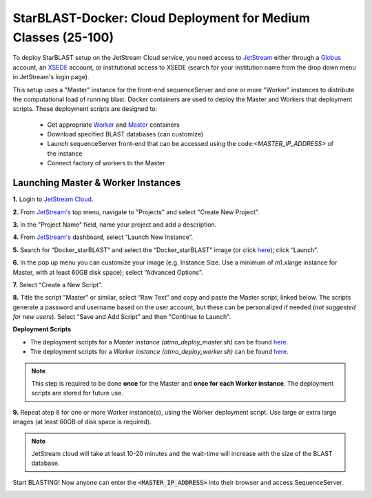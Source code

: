 ***************************************************************
StarBLAST-Docker: Cloud Deployment for Medium  Classes (25-100)
***************************************************************

To deploy StarBLAST setup on the JetStream Cloud service, you need access to `JetStream <https://use.jetstream-cloud.org/>`_ either through a `Globus <https://www.globus.org/>`_ account, an `XSEDE <https://portal.xsede.org/my-xsede#/guest>`_ account, or institutional access to XSEDE (search for your institution name from the drop down menu in JetStream's login page).

This setup uses a "Master" instance for the front-end sequenceServer and one or more "Worker" instances to distribute the computational load of running blast. Docker containers are used to deploy the Master and Workers that deployment scripts. These deployment scripts are designed to:

  + Get appropriate  `Worker <https://hub.docker.com/r/zhxu73/sequenceserver-scale-worker>`_ and `Master <https://hub.docker.com/r/zhxu73/sequenceserver-scale>`_ containers
  + Download specified BLAST databases (can customize)
  + Launch sequenceServer front-end that can be accessed using the code:`<MASTER_IP_ADDRESS>` of the instance
  + Connect factory of workers to the Master

Launching Master & Worker Instances
===================================

**1.**  Login to `JetStream Cloud <https://use.jetstream-cloud.org/>`_. 


**2.** From `JetStream's <https://use.jetstream-cloud.org/application/dashboard>`_ top menu, navigate to "Projects" and select "Create New Project".

|Tut_0|_

**3.** In the "Project Name" field, name your project and add a description.

|Tut_0B|_

**4.** From `JetStream's <https://use.jetstream-cloud.org/application/dashboard>`_ dashboard, select “Launch New Instance”.

|Tut_1|_

**5.** Search for “Docker_starBLAST” and select the “Docker_starBLAST” image (or click `here <https://use.jetstream-cloud.org/application/images/967>`_); click “Launch”.

|Tut_2|_

|Tut_3|_ 

**6.** In the pop up menu you can customize your image (e.g. Instance Size. Use a minimum of m1.xlarge instance for Master, with at least 60GB disk space); select “Advanced Options”.

|Tut_4|_

**7.** Select “Create a New Script”. 

|Tut_5|_

**8.**  Title the script "Master" or similar, select “Raw Text” and copy and paste the Master script, linked below. The scripts generate a password and username based on the user account, but these can be personalized if needed (*not suggested for new users*). Select “Save and Add Script” and then "Continue to Launch".

**Deployment Scripts**

+ The deployment scripts for a *Master instance (atmo_deploy_master.sh)* can be found `here <https://raw.githubusercontent.com/zhxu73/sequenceserver-scale-docker/master/deploy/iRODS/Jetstream_deploy_master.sh>`_.
+ The deployment scripts for a *Worker instance (atmo_deploy_worker.sh)* can be found `here <https://raw.githubusercontent.com/zhxu73/sequenceserver-scale-docker/master/deploy/iRODS/Jetstream_deploy_worker.sh>`_.

.. note::
   This step is required to be done **once** for the Master and **once for each Worker instance**. The deployment scripts are stored for future use.

|Tut_6|_

**9.** Repeat step 8 for one or more Worker instance(s), using the Worker deployment script. Use large or extra large images (at least 60GB of disk space is required).

.. note::
   JetStream cloud will take at least 10-20 minutes and the wait-time will increase with the size of the BLAST database.


Start BLASTING! Now anyone can enter the :code:`<MASTER_IP_ADDRESS>` into their browser and access SequenceServer.

|Tut_7|_


.. |seqserver_QL| image:: https://de.cyverse.org/Powered-By-CyVerse-blue.svg
.. _seqserver_QL: https://de.cyverse.org/de/?type=quick-launch&quick-launch-id=0ade6455-4876-49cc-9b37-a29129d9558a&app-id=ab404686-ff20-11e9-a09c-008cfa5ae621

.. |concept_map| image:: ./img/concept_map.png
    :width: 700
.. _concept_map: 

.. |CyVerse logo| image:: ./img/cyverse_rgb.png
    :width: 700
.. _CyVerse logo: http://learning.cyverse.org/
.. |Home_Icon| image:: ./img/homeicon.png
    :width: 25
.. _Home_Icon: http://learning.cyverse.org/
.. |starblast_logo| image:: ./img/starblast.jpeg
    :width: 700
.. _starblast_logo:   
.. |discovery_enviornment| raw:: html
.. |Tut_0| image:: ./img/JS_03.png
    :width: 700
.. _Tut_0: https://github.com/uacic/StarBlast/tree/master/docs/img/JS_03.png
.. |Tut_0B| image:: ./img/JS_04.png
    :width: 700
.. _Tut_0B: https://github.com/uacic/StarBlast/tree/master/docs/img/JS_04.png
.. |Tut_1| image:: ./img/JS_02.png
    :width: 700
.. _Tut_1: https://github.com/uacic/StarBlast/tree/master/docs/img/JS_02.png
.. |Tut_2| image:: ./img/JS_05.png
    :width: 700
.. _Tut_2: https://github.com/uacic/StarBlast/tree/master/docs/img/JS_05.png
.. |Tut_3| image:: ./img/JS_06.png
    :width: 700
.. _Tut_3: https://github.com/uacic/StarBlast/tree/master/docs/img/JS_06.png
.. |Tut_4| image:: ./img/JS_07.png
    :width: 700
.. _Tut_4: https://github.com/uacic/StarBlast/tree/master/docs/img/JS_07.png
.. |Tut_5| image:: ./img/JS_08.png
    :width: 700
.. _Tut_5: https://github.com/uacic/StarBlast/tree/master/docs/img/JS_08.png
.. |Tut_6| image:: ./img/JS_09.png
    :width: 700
.. _Tut_6: https://github.com/uacic/StarBlast/tree/master/docs/img/JS_09.png
.. |Tut_7| image:: ./img/JS_10.png
    :width: 700
.. _Tut_7: https://github.com/uacic/StarBlast/tree/master/docs/img/JS_10.png
    <a href="https://de.cyverse.org/de/" target="_blank">Discovery Environment</a>
